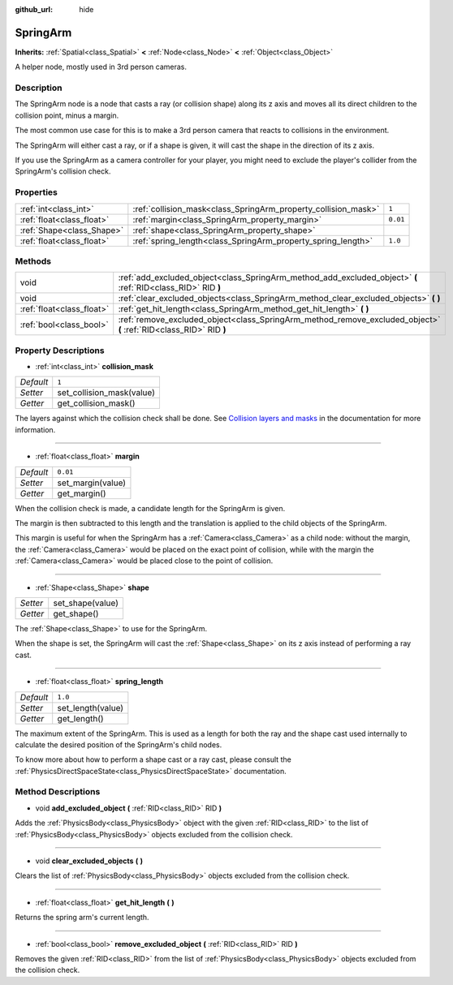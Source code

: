 :github_url: hide

.. Generated automatically by doc/tools/makerst.py in Godot's source tree.
.. DO NOT EDIT THIS FILE, but the SpringArm.xml source instead.
.. The source is found in doc/classes or modules/<name>/doc_classes.

.. _class_SpringArm:

SpringArm
=========

**Inherits:** :ref:`Spatial<class_Spatial>` **<** :ref:`Node<class_Node>` **<** :ref:`Object<class_Object>`

A helper node, mostly used in 3rd person cameras.

Description
-----------

The SpringArm node is a node that casts a ray (or collision shape) along its z axis and moves all its direct children to the collision point, minus a margin.

The most common use case for this is to make a 3rd person camera that reacts to collisions in the environment.

The SpringArm will either cast a ray, or if a shape is given, it will cast the shape in the direction of its z axis.

If you use the SpringArm as a camera controller for your player, you might need to exclude the player's collider from the SpringArm's collision check.

Properties
----------

+---------------------------+----------------------------------------------------------------+----------+
| :ref:`int<class_int>`     | :ref:`collision_mask<class_SpringArm_property_collision_mask>` | ``1``    |
+---------------------------+----------------------------------------------------------------+----------+
| :ref:`float<class_float>` | :ref:`margin<class_SpringArm_property_margin>`                 | ``0.01`` |
+---------------------------+----------------------------------------------------------------+----------+
| :ref:`Shape<class_Shape>` | :ref:`shape<class_SpringArm_property_shape>`                   |          |
+---------------------------+----------------------------------------------------------------+----------+
| :ref:`float<class_float>` | :ref:`spring_length<class_SpringArm_property_spring_length>`   | ``1.0``  |
+---------------------------+----------------------------------------------------------------+----------+

Methods
-------

+---------------------------+--------------------------------------------------------------------------------------------------------------------+
| void                      | :ref:`add_excluded_object<class_SpringArm_method_add_excluded_object>` **(** :ref:`RID<class_RID>` RID **)**       |
+---------------------------+--------------------------------------------------------------------------------------------------------------------+
| void                      | :ref:`clear_excluded_objects<class_SpringArm_method_clear_excluded_objects>` **(** **)**                           |
+---------------------------+--------------------------------------------------------------------------------------------------------------------+
| :ref:`float<class_float>` | :ref:`get_hit_length<class_SpringArm_method_get_hit_length>` **(** **)**                                           |
+---------------------------+--------------------------------------------------------------------------------------------------------------------+
| :ref:`bool<class_bool>`   | :ref:`remove_excluded_object<class_SpringArm_method_remove_excluded_object>` **(** :ref:`RID<class_RID>` RID **)** |
+---------------------------+--------------------------------------------------------------------------------------------------------------------+

Property Descriptions
---------------------

.. _class_SpringArm_property_collision_mask:

- :ref:`int<class_int>` **collision_mask**

+-----------+---------------------------+
| *Default* | ``1``                     |
+-----------+---------------------------+
| *Setter*  | set_collision_mask(value) |
+-----------+---------------------------+
| *Getter*  | get_collision_mask()      |
+-----------+---------------------------+

The layers against which the collision check shall be done. See `Collision layers and masks <https://docs.godotengine.org/en/3.3/tutorials/physics/physics_introduction.html#collision-layers-and-masks>`_ in the documentation for more information.

----

.. _class_SpringArm_property_margin:

- :ref:`float<class_float>` **margin**

+-----------+-------------------+
| *Default* | ``0.01``          |
+-----------+-------------------+
| *Setter*  | set_margin(value) |
+-----------+-------------------+
| *Getter*  | get_margin()      |
+-----------+-------------------+

When the collision check is made, a candidate length for the SpringArm is given.

The margin is then subtracted to this length and the translation is applied to the child objects of the SpringArm.

This margin is useful for when the SpringArm has a :ref:`Camera<class_Camera>` as a child node: without the margin, the :ref:`Camera<class_Camera>` would be placed on the exact point of collision, while with the margin the :ref:`Camera<class_Camera>` would be placed close to the point of collision.

----

.. _class_SpringArm_property_shape:

- :ref:`Shape<class_Shape>` **shape**

+----------+------------------+
| *Setter* | set_shape(value) |
+----------+------------------+
| *Getter* | get_shape()      |
+----------+------------------+

The :ref:`Shape<class_Shape>` to use for the SpringArm.

When the shape is set, the SpringArm will cast the :ref:`Shape<class_Shape>` on its z axis instead of performing a ray cast.

----

.. _class_SpringArm_property_spring_length:

- :ref:`float<class_float>` **spring_length**

+-----------+-------------------+
| *Default* | ``1.0``           |
+-----------+-------------------+
| *Setter*  | set_length(value) |
+-----------+-------------------+
| *Getter*  | get_length()      |
+-----------+-------------------+

The maximum extent of the SpringArm. This is used as a length for both the ray and the shape cast used internally to calculate the desired position of the SpringArm's child nodes.

To know more about how to perform a shape cast or a ray cast, please consult the :ref:`PhysicsDirectSpaceState<class_PhysicsDirectSpaceState>` documentation.

Method Descriptions
-------------------

.. _class_SpringArm_method_add_excluded_object:

- void **add_excluded_object** **(** :ref:`RID<class_RID>` RID **)**

Adds the :ref:`PhysicsBody<class_PhysicsBody>` object with the given :ref:`RID<class_RID>` to the list of :ref:`PhysicsBody<class_PhysicsBody>` objects excluded from the collision check.

----

.. _class_SpringArm_method_clear_excluded_objects:

- void **clear_excluded_objects** **(** **)**

Clears the list of :ref:`PhysicsBody<class_PhysicsBody>` objects excluded from the collision check.

----

.. _class_SpringArm_method_get_hit_length:

- :ref:`float<class_float>` **get_hit_length** **(** **)**

Returns the spring arm's current length.

----

.. _class_SpringArm_method_remove_excluded_object:

- :ref:`bool<class_bool>` **remove_excluded_object** **(** :ref:`RID<class_RID>` RID **)**

Removes the given :ref:`RID<class_RID>` from the list of :ref:`PhysicsBody<class_PhysicsBody>` objects excluded from the collision check.

.. |virtual| replace:: :abbr:`virtual (This method should typically be overridden by the user to have any effect.)`
.. |const| replace:: :abbr:`const (This method has no side effects. It doesn't modify any of the instance's member variables.)`
.. |vararg| replace:: :abbr:`vararg (This method accepts any number of arguments after the ones described here.)`
